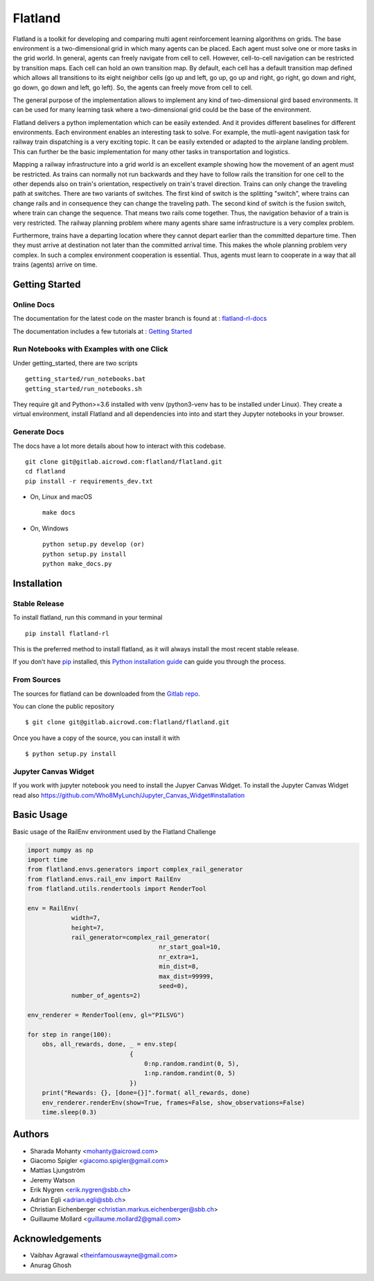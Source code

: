 ========
Flatland
========



.. image:: https://gitlab.aicrowd.com/flatland/flatland/badges/master/pipeline.svg
     :target: https://gitlab.aicrowd.com/flatland/flatland/pipelines
     :alt: Test Running
.. image:: https://gitlab.aicrowd.com/flatland/flatland/badges/master/coverage.svg
     :target: https://gitlab.aicrowd.com/flatland/flatland/pipelines
     :alt: Test Coverage

.. image:: https://i.imgur.com/rKGEmsk.gif
  :align: center
  :width: 400px

Flatland is a toolkit for developing and comparing multi agent reinforcement learning algorithms on grids.
The base environment is a two-dimensional grid in which many agents can be placed. Each agent must solve one or more tasks in the grid world.
In general, agents can freely navigate from cell to cell. However, cell-to-cell navigation can be restricted by transition maps.
Each cell can hold an own transition map. By default, each cell has a default transition map defined which allows all transitions to its
eight neighbor cells (go up and left, go up, go up and right, go right, go down and right, go down, go down and left, go left).
So, the agents can freely move from cell to cell.

The general purpose of the implementation allows to implement any kind of two-dimensional gird based environments.
It can be used for many learning task where a two-dimensional grid could be the base of the environment.

Flatland delivers a python implementation which can be easily extended. And it provides different baselines for different environments.
Each environment enables an interesting task to solve. For example, the mutli-agent navigation task for railway train dispatching is a very exciting topic.
It can be easily extended or adapted to the airplane landing problem. This can further be the basic implementation for many other tasks in transportation and logistics.

Mapping a railway infrastructure into a grid world is an excellent example showing how the movement of an agent must be restricted.
As trains can normally not run backwards and they have to follow rails the transition for one cell to the other depends also on train's orientation, respectively on train's travel direction.
Trains can only change the traveling path at switches. There are two variants of switches. The first kind of switch is the splitting "switch", where trains can change rails and in consequence they can change the traveling path.
The second kind of switch is the fusion switch, where train can change the sequence. That means two rails come together. Thus, the navigation behavior of a train is very restricted.
The railway planning problem where many agents share same infrastructure is a very complex problem.

Furthermore, trains have a departing location where they cannot depart earlier than the committed departure time.
Then they must arrive at destination not later than the committed arrival time. This makes the whole planning problem
very complex. In such a complex environment cooperation is essential. Thus, agents must learn to cooperate in a way that all trains (agents) arrive on time.


.. image:: https://i.imgur.com/pucB84T.gif
  :align: center
  :width: 600px

.. image:: https://i.imgur.com/xgWGRse.gif
  :align: center
  :width: 600px


Getting Started
===============

Online Docs
------------

The documentation for the latest code on the master branch is found at : `flatland-rl-docs <http://flatland-rl-docs.s3-website.eu-central-1.amazonaws.com/>`_ 

The documentation includes a few tutorials at : `Getting Started <http://flatland-rl-docs.s3-website.eu-central-1.amazonaws.com/gettingstarted.html>`_

Run Notebooks with Examples with one Click
------------------------------------------
Under getting_started, there are two scripts ::

    getting_started/run_notebooks.bat
    getting_started/run_notebooks.sh

They require git and Python>=3.6 installed with venv (python3-venv has to be installed under Linux).
They create a virtual environment, install Flatland and all dependencies into into and start they Jupyter notebooks in your browser.


Generate Docs
--------------

The docs have a lot more details about how to interact with this codebase. ::

    git clone git@gitlab.aicrowd.com:flatland/flatland.git
    cd flatland
    pip install -r requirements_dev.txt

* On, Linux and macOS ::

    make docs

* On, Windows ::

    python setup.py develop (or)
    python setup.py install
    python make_docs.py


Installation
============

Stable Release
--------------

To install flatland, run this command in your terminal ::

    pip install flatland-rl

This is the preferred method to install flatland, as it will always install the most recent stable release.

If you don’t have `pip <https://pip.pypa.io/en/stable/>`_ installed, this `Python installation guide <https://docs.python-guide.org/starting/installation/>`_ can guide you through the process.


From Sources
------------
The sources for flatland can be downloaded from the `Gitlab repo <https://gitlab.aicrowd.com/flatland/flatland>`_.

You can clone the public repository ::

    $ git clone git@gitlab.aicrowd.com:flatland/flatland.git

Once you have a copy of the source, you can install it with ::

    $ python setup.py install
    

Jupyter Canvas Widget
---------------------
If you work with jupyter notebook you need to install the Jupyer Canvas Widget. To install the Jupyter Canvas Widget read also
https://github.com/Who8MyLunch/Jupyter_Canvas_Widget#installation


Basic Usage
============

Basic usage of the RailEnv environment used by the Flatland Challenge

.. code-block:: python

    import numpy as np
    import time
    from flatland.envs.generators import complex_rail_generator
    from flatland.envs.rail_env import RailEnv
    from flatland.utils.rendertools import RenderTool
    
    env = RailEnv(
                width=7,
                height=7,
                rail_generator=complex_rail_generator(
                                        nr_start_goal=10,
                                        nr_extra=1,
                                        min_dist=8,
                                        max_dist=99999,
                                        seed=0),
                number_of_agents=2)
    
    env_renderer = RenderTool(env, gl="PILSVG")
    
    for step in range(100):
        obs, all_rewards, done, _ = env.step(
                                {
                                    0:np.random.randint(0, 5),
                                    1:np.random.randint(0, 5)
                                })
        print("Rewards: {}, [done={}]".format( all_rewards, done)
        env_renderer.renderEnv(show=True, frames=False, show_observations=False)
        time.sleep(0.3)


Authors
============

* Sharada Mohanty <mohanty@aicrowd.com>
* Giacomo Spigler <giacomo.spigler@gmail.com>
* Mattias Ljungström
* Jeremy Watson
* Erik Nygren <erik.nygren@sbb.ch>
* Adrian Egli <adrian.egli@sbb.ch>
* Christian Eichenberger <christian.markus.eichenberger@sbb.ch>
* Guillaume Mollard <guillaume.mollard2@gmail.com>


Acknowledgements
====================
* Vaibhav Agrawal <theinfamouswayne@gmail.com>
* Anurag Ghosh  
